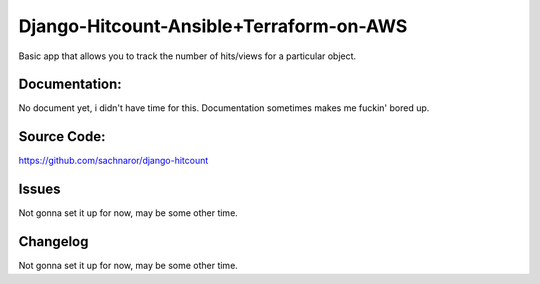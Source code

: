 Django-Hitcount-Ansible+Terraform-on-AWS
========================================================


Basic app that allows you to track the number of hits/views for a particular object.

Documentation:
--------------

No document yet, i didn't have time for this. Documentation sometimes makes me fuckin' bored up.

Source Code:
------------

https://github.com/sachnaror/django-hitcount

Issues
------

Not gonna set it up for now, may be some other time. 

Changelog
---------


Not gonna set it up for now, may be some other time. 
